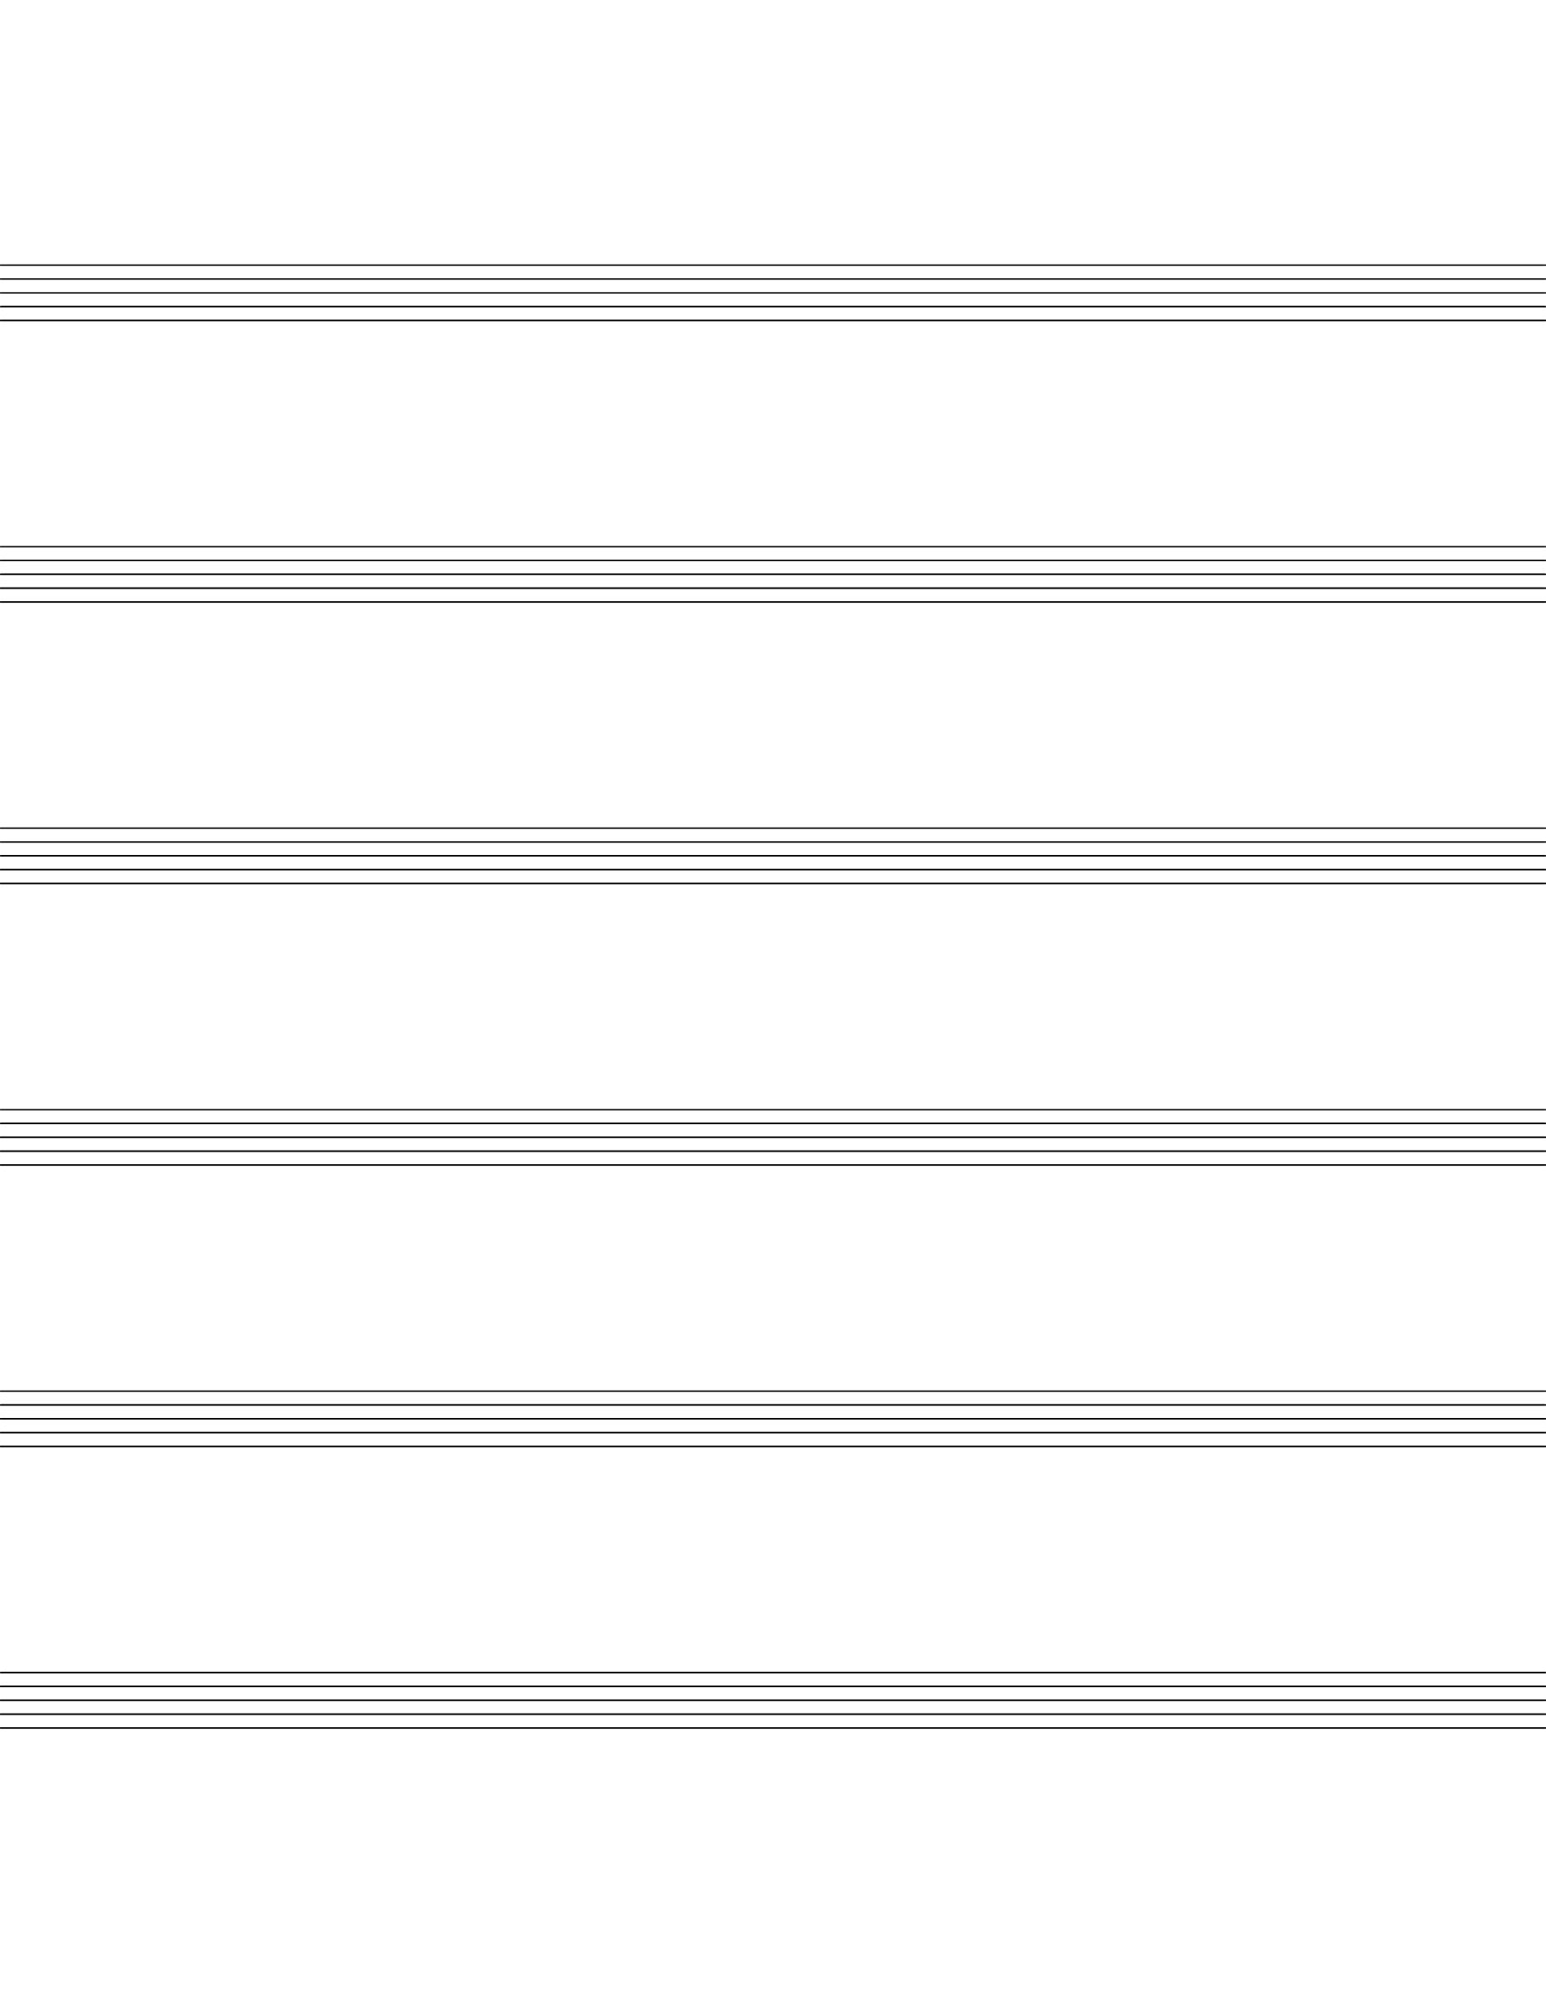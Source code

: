 \version "2.22.2"

\header { tagline = ##f }
#(set-global-staff-size 22)

\score {
  {
    \repeat unfold 6 { s1 \break }
  }
  \layout {
    indent = 0\in
    \context {
      \Staff
      \remove "Time_signature_engraver"
      \remove "Clef_engraver"
      \remove "Bar_engraver"
    }
    \context {
      \Score
      \remove "Bar_number_engraver"
    }
  }
}

% uncomment these lines for "letter" size
\paper {
  #(set-paper-size "letter")
  ragged-last-bottom = ##f
  line-width = 8.5\in
  left-margin = 0.0\mm
  bottom-margin = 32\mm
  top-margin = 35\mm
}

% uncomment these lines for "A4" size
%{
\paper {
  #(set-paper-size "a4")
  ragged-last-bottom = ##f
  line-width = 180
  left-margin = 15
  bottom-margin = 10
  top-margin = 10
}
%}
